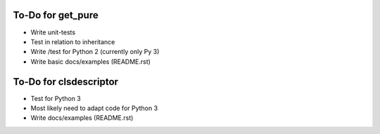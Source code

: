 To-Do for get_pure
-------------------
- Write unit-tests
- Test in relation to inheritance
- Write /test for Python 2 (currently only Py 3)
- Write basic docs/examples (README.rst)

To-Do for clsdescriptor
------------------------
- Test for Python 3
- Most likely need to adapt code for Python 3
- Write docs/examples (README.rst)
